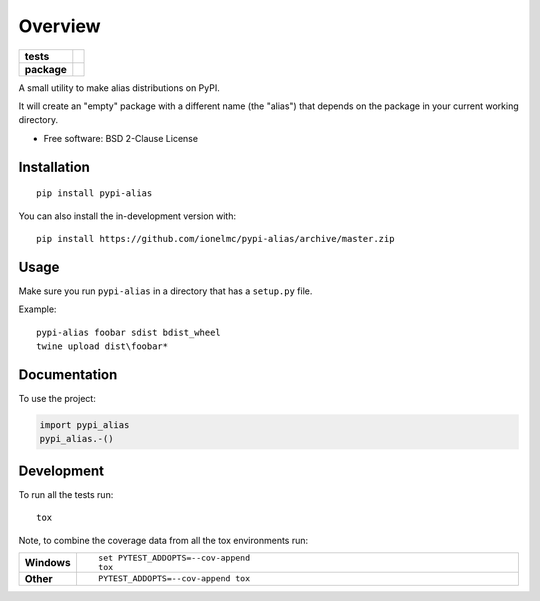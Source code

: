 ========
Overview
========

.. start-badges

.. list-table::
    :stub-columns: 1

    * - tests
      - | |travis| |requires|
        |
    * - package
      - | |version| |wheel| |supported-versions| |supported-implementations|
        | |commits-since|

.. |travis| image:: https://api.travis-ci.com/ionelmc/pypi-alias.svg?branch=master
    :alt: Travis-CI Build Status
    :target: https://travis-ci.com/github/ionelmc/pypi-alias

.. |requires| image:: https://requires.io/github/ionelmc/pypi-alias/requirements.svg?branch=master
    :alt: Requirements Status
    :target: https://requires.io/github/ionelmc/pypi-alias/requirements/?branch=master

.. |version| image:: https://img.shields.io/pypi/v/pypi-alias.svg
    :alt: PyPI Package latest release
    :target: https://pypi.org/project/pypi-alias

.. |wheel| image:: https://img.shields.io/pypi/wheel/pypi-alias.svg
    :alt: PyPI Wheel
    :target: https://pypi.org/project/pypi-alias

.. |supported-versions| image:: https://img.shields.io/pypi/pyversions/pypi-alias.svg
    :alt: Supported versions
    :target: https://pypi.org/project/pypi-alias

.. |supported-implementations| image:: https://img.shields.io/pypi/implementation/pypi-alias.svg
    :alt: Supported implementations
    :target: https://pypi.org/project/pypi-alias

.. |commits-since| image:: https://img.shields.io/github/commits-since/ionelmc/pypi-alias/v0.2.0.svg
    :alt: Commits since latest release
    :target: https://github.com/ionelmc/pypi-alias/compare/v0.2.0...master



.. end-badges

A small utility to make alias distributions on PyPI.

It will create an "empty" package with a different name (the "alias") that depends on the package in your current working directory.

* Free software: BSD 2-Clause License

Installation
============

::

    pip install pypi-alias

You can also install the in-development version with::

    pip install https://github.com/ionelmc/pypi-alias/archive/master.zip

Usage
=====

Make sure you run ``pypi-alias`` in a directory that has a ``setup.py`` file.

Example::

    pypi-alias foobar sdist bdist_wheel
    twine upload dist\foobar*

Documentation
=============


To use the project:

.. code-block:: python

    import pypi_alias
    pypi_alias.-()


Development
===========

To run all the tests run::

    tox

Note, to combine the coverage data from all the tox environments run:

.. list-table::
    :widths: 10 90
    :stub-columns: 1

    - - Windows
      - ::

            set PYTEST_ADDOPTS=--cov-append
            tox

    - - Other
      - ::

            PYTEST_ADDOPTS=--cov-append tox
